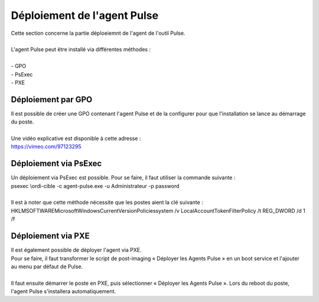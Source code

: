 ============================
Déploiement de l'agent Pulse
============================

| Cette section concerne la partie déploeiemnt de l'agent de l'outil Pulse.
|

| L'agent Pulse peut être installé via différentes méthodes :
| 
| -	GPO
| -	PsExec
| -	PXE

Déploiement par GPO
====================

| Il est possible de créer une GPO contenant l'agent Pulse et de la configurer pour que l'installation se lance au démarrage du poste.
| 
| Une vidéo explicative est disponible à cette adresse :
| https://vimeo.com/97123295

Déploiement via PsExec
=======================

| Un déploiement via PsExec est possible. Pour se faire, il faut utiliser la commande suivante :
| psexec \\ordi-cible -c agent-pulse.exe -u Administrateur -p password  
| 
| Il est à noter que cette méthode nécessite que les postes aient la clé suivante :
| HKLM\SOFTWARE\Microsoft\Windows\CurrentVersion\Policies\system /v LocalAccountTokenFilterPolicy /t REG_DWORD /d 1 /f

Déploiement via PXE
====================

| Il est également possible de déployer l'agent via PXE.
| Pour se faire, il faut transformer le script de post-imaging « Déployer les Agents Pulse » en un boot service et l'ajouter au menu par défaut de Pulse.
| 
| Il faut ensuite démarrer le poste en PXE, puis sélectionner « Déployer les Agents Pulse ». Lors du reboot du poste, l'agent Pulse s'installera automatiquement.
